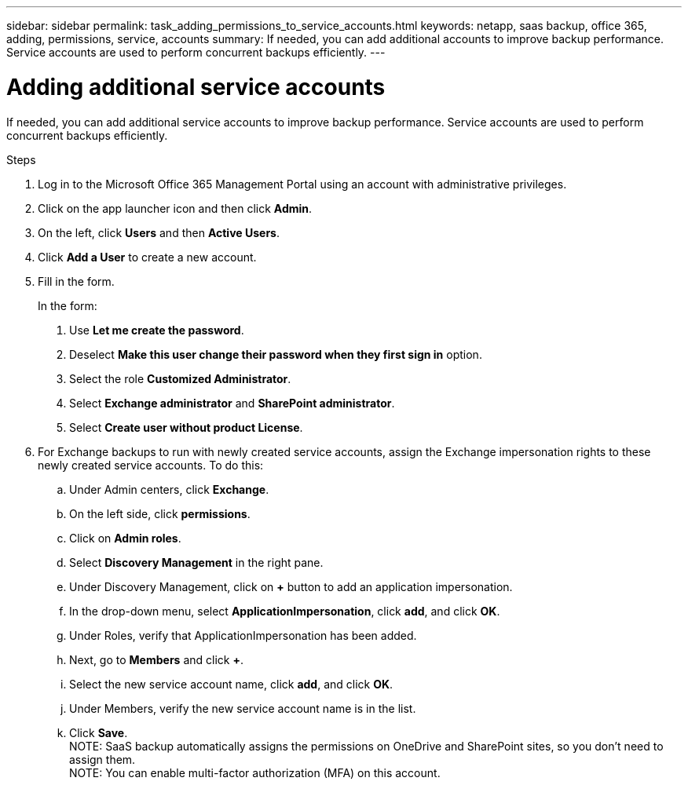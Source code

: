 ---
sidebar: sidebar
permalink: task_adding_permissions_to_service_accounts.html
keywords: netapp, saas backup, office 365, adding, permissions, service, accounts
summary: If needed, you can add additional accounts to improve backup performance. Service accounts are used to perform concurrent backups efficiently.
---

= Adding additional service accounts
:toc: macro
:toclevels: 1
:hardbreaks:
:nofooter:
:icons: font
:linkattrs:
:imagesdir: ./media/

[.lead]
If needed, you can add additional service accounts to improve backup performance. Service accounts are used to perform concurrent backups efficiently.

.Steps

1. Log in to the Microsoft Office 365 Management Portal using an account with administrative privileges.
2. Click on the app launcher icon and then click *Admin*.
3. On the left, click *Users* and then *Active Users*.
4. Click *Add a User* to create a new account.
5. Fill in the form.
+
In the form:
+
. Use *Let me create the password*.
. Deselect *Make this user change their password when they first sign in* option.
. Select the role *Customized Administrator*.
. Select *Exchange administrator* and *SharePoint administrator*.
. Select *Create user without product License*.
6.	For Exchange backups to run with newly created service accounts, assign the Exchange impersonation rights to these newly created service accounts. To do this:
.. Under Admin centers, click *Exchange*.
.. On the left side, click *permissions*.
.. Click on *Admin roles*.
.. Select *Discovery Management* in the right pane.
.. Under Discovery Management, click on *+* button to add an application impersonation.
.. In the drop-down menu, select *ApplicationImpersonation*, click *add*, and click *OK*.
.. Under Roles, verify that ApplicationImpersonation has been added.
.. Next, go to *Members* and click *+*.
.. Select the new service account name, click *add*, and click *OK*.
.. Under Members, verify the new service account name is in the list.
.. Click *Save*.
NOTE: SaaS backup automatically assigns the permissions on OneDrive and SharePoint sites, so you don't need to assign them.
NOTE: You can enable multi-factor authorization (MFA) on this account.

//Old information prior to 4/3/20
//. Click the Microsoft Office 365 link.
//  image:mso365_settings.gif[Screenshot of Microsoft Office 365 button]
//. Click the *+* icon next to *Manage Service Accounts*.
//. Click *Confirm* to be redirected to the Microsoft Office 365 sign-in page to grant permissions.
